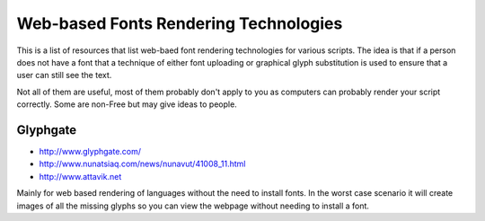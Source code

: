 
.. _../pages/guide/web-based_font_rendering#web-based_fonts_rendering_technologies:

Web-based Fonts Rendering Technologies
**************************************

This is a list of resources that list web-baed font rendering technologies for
various scripts.  The idea is that if a person does not have a font that a
technique of either font uploading or graphical glyph substitution is used to
ensure that a user can still see the text.

Not all of them are useful, most of them probably don't apply to you as
computers can probably render your script correctly. Some are non-Free but may
give ideas to people.

.. _../pages/guide/web-based_font_rendering#glyphgate:

Glyphgate
=========

* http://www.glyphgate.com/
* http://www.nunatsiaq.com/news/nunavut/41008_11.html
* http://www.attavik.net

Mainly for web based rendering of languages without the need to install fonts.
In the worst case scenario it will create images of all the missing glyphs so
you can view the webpage without needing to install a font.

